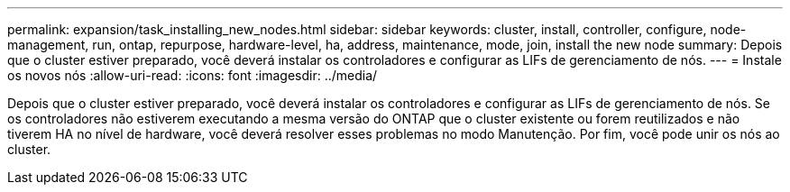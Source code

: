 ---
permalink: expansion/task_installing_new_nodes.html 
sidebar: sidebar 
keywords: cluster, install, controller, configure, node-management, run, ontap, repurpose, hardware-level, ha, address, maintenance, mode, join, install the new node 
summary: Depois que o cluster estiver preparado, você deverá instalar os controladores e configurar as LIFs de gerenciamento de nós. 
---
= Instale os novos nós
:allow-uri-read: 
:icons: font
:imagesdir: ../media/


[role="lead"]
Depois que o cluster estiver preparado, você deverá instalar os controladores e configurar as LIFs de gerenciamento de nós. Se os controladores não estiverem executando a mesma versão do ONTAP que o cluster existente ou forem reutilizados e não tiverem HA no nível de hardware, você deverá resolver esses problemas no modo Manutenção. Por fim, você pode unir os nós ao cluster.
